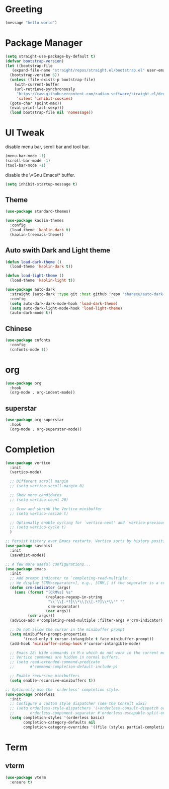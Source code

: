 #+PROPERTY: header-args :tangle init.el

* Greeting
#+begin_src emacs-lisp
  (message "hello world")
#+end_src

* Package Manager
#+begin_src emacs-lisp
  (setq straight-use-package-by-default t)
  (defvar bootstrap-version)
  (let ((bootstrap-file
	 (expand-file-name "straight/repos/straight.el/bootstrap.el" user-emacs-directory))
	(bootstrap-version 6))
    (unless (file-exists-p bootstrap-file)
      (with-current-buffer
	  (url-retrieve-synchronously
	   "https://raw.githubusercontent.com/radian-software/straight.el/develop/install.el"
	   'silent 'inhibit-cookies)
	(goto-char (point-max))
	(eval-print-last-sexp)))
    (load bootstrap-file nil 'nomessage))
#+end_src

* UI Tweak
disable menu bar, scroll bar and tool bar.
#+begin_src emacs-lisp
  (menu-bar-mode -1)
  (scroll-bar-mode -1)
  (tool-bar-mode -1)
#+end_src

disable the \*Gnu Emacs\* buffer.
#+begin_src emacs-lisp
  (setq inhibit-startup-message t)
#+end_src
** Theme
#+begin_src emacs-lisp
  (use-package standard-themes)

  (use-package kaolin-themes
    :config
    (load-theme 'kaolin-dark t)
    (kaolin-treemacs-theme))
#+end_src
** Auto swith Dark and Light theme
#+begin_src emacs-lisp
  (defun load-dark-theme ()
    (load-theme 'kaolin-dark t))

  (defun load-light-theme ()
    (load-theme 'kaolin-light t))

  (use-package auto-dark
    :straight (auto-dark :type git :host github :repo "shanexu/auto-dark-emacs")
    :config
    (setq auto-dark-dark-mode-hook 'load-dark-theme)
    (setq auto-dark-light-mode-hook 'load-light-theme)
    (auto-dark-mode t))
#+end_src

** Chinese
#+begin_src emacs-lisp
  (use-package cnfonts
    :config
    (cnfonts-mode 1))
#+end_src

* org
#+begin_src emacs-lisp
  (use-package org
    :hook
    (org-mode . org-indent-mode))
#+end_src

** superstar
#+begin_src emacs-lisp
  (use-package org-superstar
    :hook
    (org-mode . org-superstar-mode))
#+end_src

* Completion
#+begin_src emacs-lisp
  (use-package vertico
    :init
    (vertico-mode)

    ;; Different scroll margin
    ;; (setq vertico-scroll-margin 0)

    ;; Show more candidates
    ;; (setq vertico-count 20)

    ;; Grow and shrink the Vertico minibuffer
    ;; (setq vertico-resize t)

    ;; Optionally enable cycling for `vertico-next' and `vertico-previous'.
    ;; (setq vertico-cycle t)
    )

  ;; Persist history over Emacs restarts. Vertico sorts by history position.
  (use-package savehist
    :init
    (savehist-mode))

  ;; A few more useful configurations...
  (use-package emacs
    :init
    ;; Add prompt indicator to `completing-read-multiple'.
    ;; We display [CRM<separator>], e.g., [CRM,] if the separator is a comma.
    (defun crm-indicator (args)
      (cons (format "[CRM%s] %s"
                    (replace-regexp-in-string
                     "\\`\\[.*?]\\*\\|\\[.*?]\\*\\'" ""
                     crm-separator)
                    (car args))
            (cdr args)))
    (advice-add #'completing-read-multiple :filter-args #'crm-indicator)

    ;; Do not allow the cursor in the minibuffer prompt
    (setq minibuffer-prompt-properties
          '(read-only t cursor-intangible t face minibuffer-prompt))
    (add-hook 'minibuffer-setup-hook #'cursor-intangible-mode)

    ;; Emacs 28: Hide commands in M-x which do not work in the current mode.
    ;; Vertico commands are hidden in normal buffers.
    ;; (setq read-extended-command-predicate
    ;;       #'command-completion-default-include-p)

    ;; Enable recursive minibuffers
    (setq enable-recursive-minibuffers t))

  ;; Optionally use the `orderless' completion style.
  (use-package orderless
    :init
    ;; Configure a custom style dispatcher (see the Consult wiki)
    ;; (setq orderless-style-dispatchers '(+orderless-consult-dispatch orderless-affix-dispatch)
    ;;       orderless-component-separator #'orderless-escapable-split-on-space)
    (setq completion-styles '(orderless basic)
          completion-category-defaults nil
          completion-category-overrides '((file (styles partial-completion)))))
#+end_src

* Term
** vterm
#+begin_src emacs-lisp
  (use-package vterm
    :ensure t)
#+end_src


